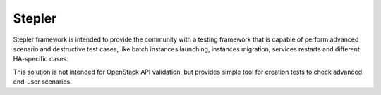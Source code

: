 =======
Stepler
=======

Stepler framework is intended to provide the community with a testing framework that is capable of perform advanced scenario and destructive test cases, like batch instances launching, instances migration, services restarts and different HA-specific cases.

This solution is not intended for OpenStack API validation, but provides simple tool for creation tests to check advanced end-user scenarios.
